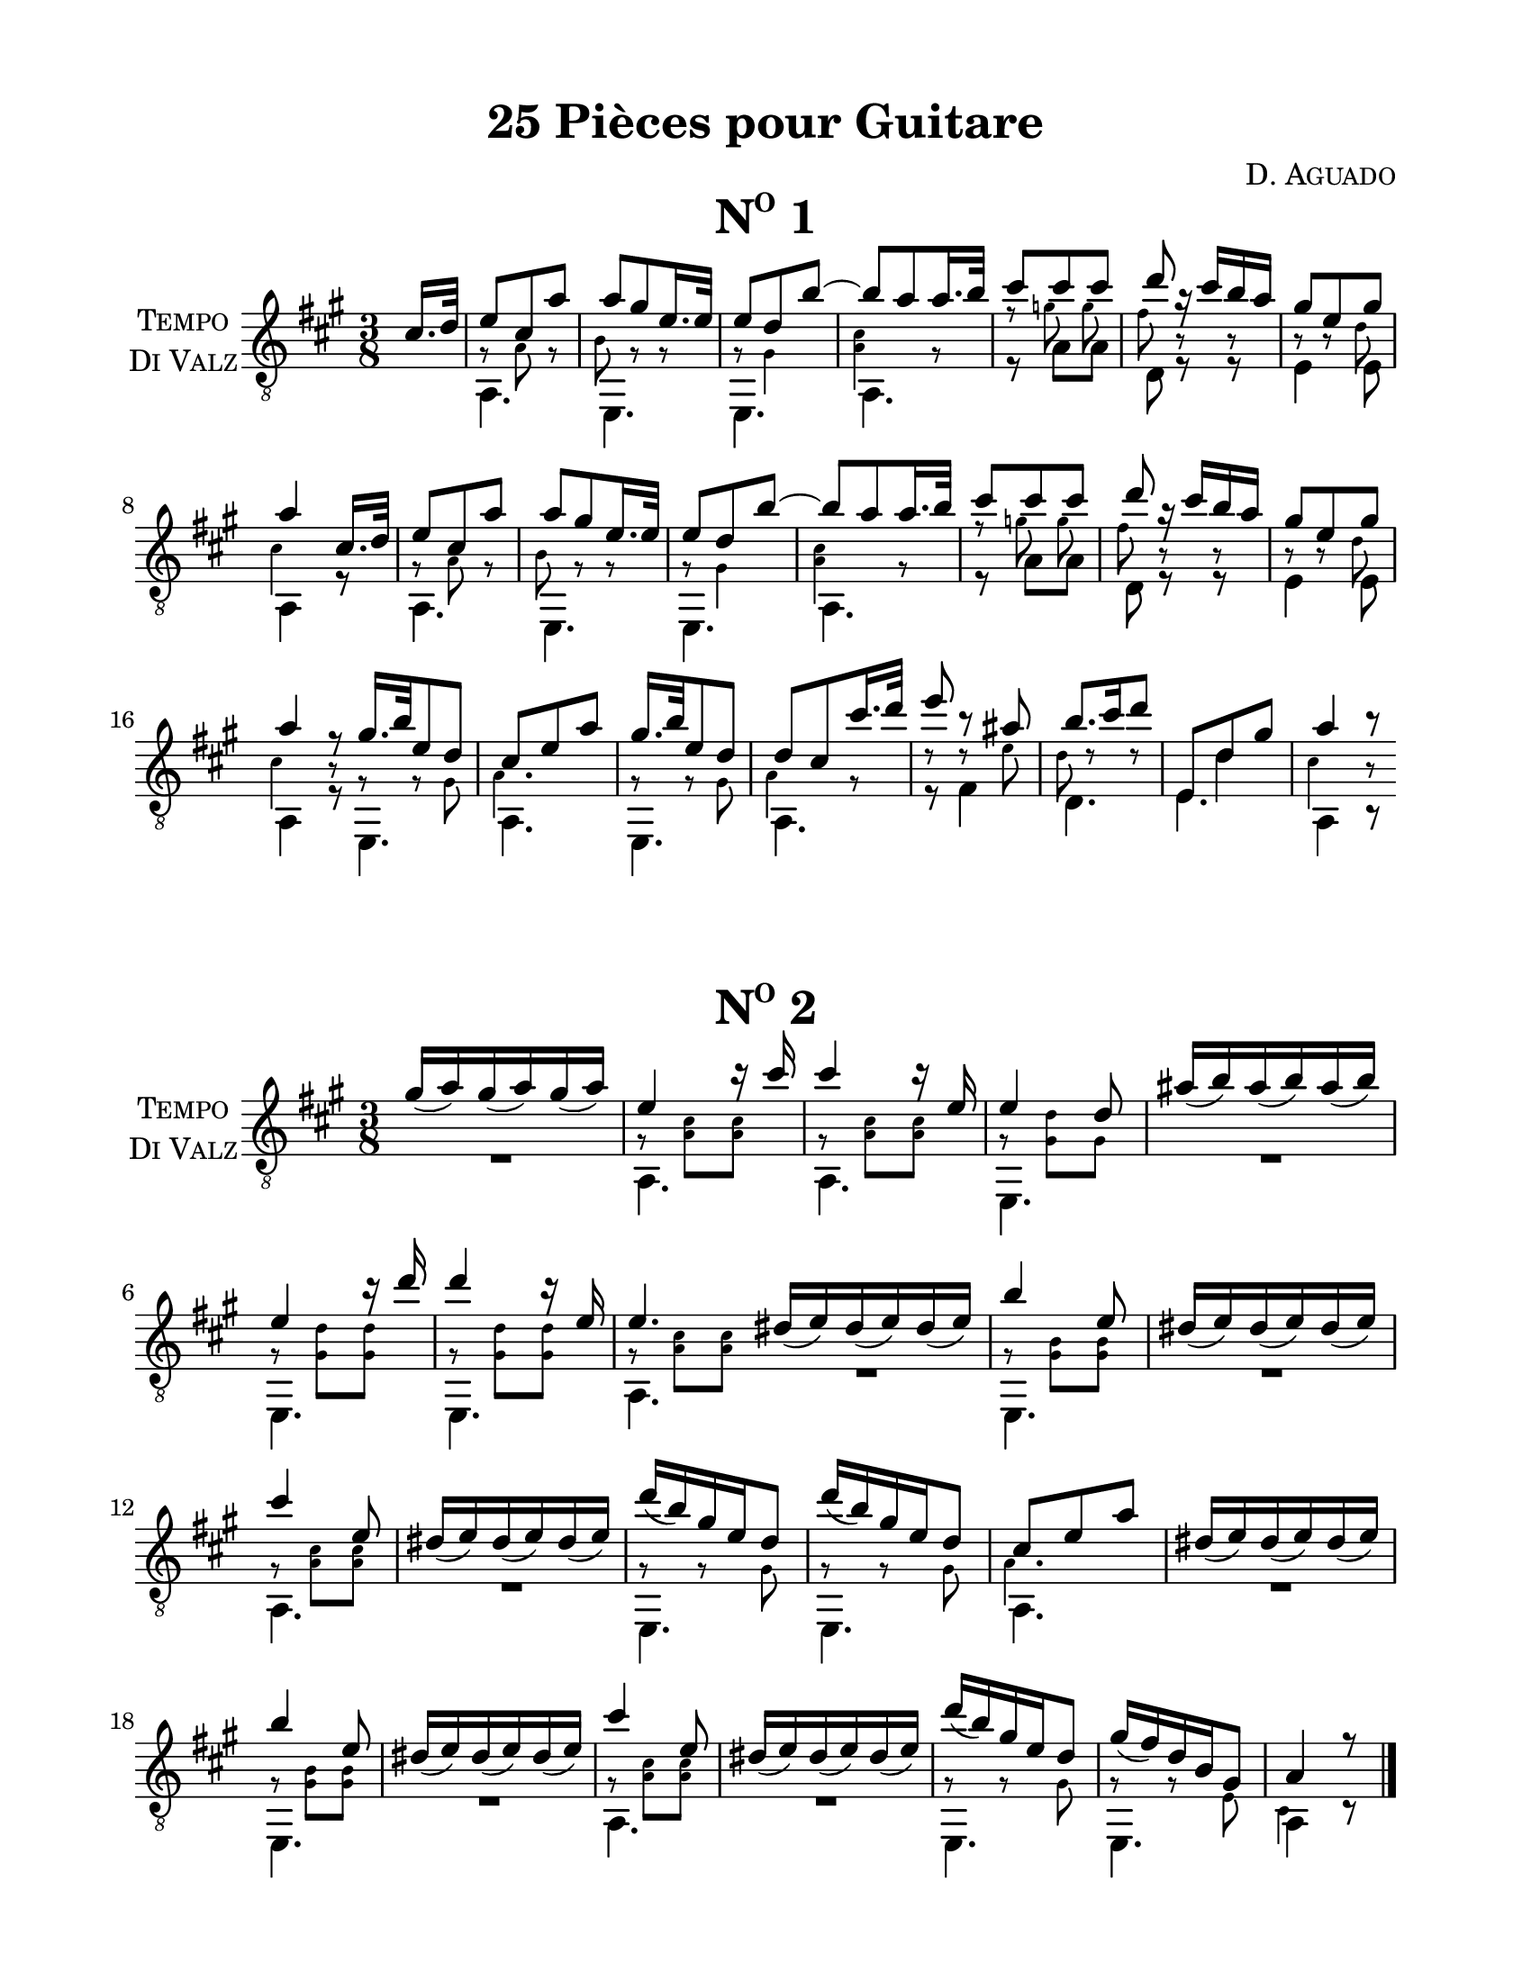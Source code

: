\version "2.16.1"
%{ Declaration
========================================================================
"Title", by Composer

Type of Transcription
Where did you get the music?  Who owns the copyright to the music?

This Transcription is by Rachael Thomas Carlson for Sleep Limited
Publications.  DATE
__..           .           ,      .
(__ | _  _ ._   |   *._ _ *-+- _  _|
.__)|(/,(/,[_)  |___|[ | )| | (/,(_]
|                        
.__    .  .        ,                
[__). .|_ |* _. _.-+-* _ ._  __     
|   (_|[_)||(_.(_] | |(_)[ )_)      

=====================================================================%}
\pointAndClickOff
#(set-global-staff-size 21.55)
% Header
\header {
  title = \markup { \concat { "25 Pi" \char ##x00E8"ces pour Guitare"  } }
  composer = \markup { \smallCaps "D. Aguado" }
  %{poet = \markup \concat { \fontsize #-2 { B\sub{1} F\sharp\sub{2} D\sub{3} G\sub{3} B\sub{3}
  D\sharp\sub{4} } } %}
  tagline = \markup { \fontsize #-4 \with-url #"http://www.sleeplimited.org"
  \line { Engraved by Rachael Thomas Carlson for Sleep Limited Publications <rtc@sleeplimited.org>. } }
}
% Paper
\paper { 
  #(set-paper-size "letter")
  left-margin = 0.75\in
  right-margin = 0.75\in
  top-margin = 0.5\in
  bottom-margin = 0.5\in
}
% Standard Notation
%% UpperOne

upperone = {
  \override Staff.InstrumentName #'self-alignment-X = #CENTER
  \set Staff.instrumentName = \markup \center-column {
    \smallCaps Tempo
    \smallCaps "Di Valz"
  }
  \override Score.MetronomeMark #'padding = #3
  \time 3/8
  \key a \major
  \voiceOne
  \clef "treble_8"
  % Bar 1
  \partial 8 cis'16. d'32
    % Bar 1
    e'8 cis' a' |
    % Bar 2
    a' gis' e'16. e'32 |
    % Bar 3
    e'8 d' b'~ |
    % Bar 4
    b'8 a' a'16. b'32 |
    % Bar 5
    cis''8 cis'' cis'' |
    % Bar 6
    d''8 r16 cis''16 b' a' |
    % Bar 7
    gis'8 e' gis' |
    % Bar 8
    a'4 cis'16. d'32 |
    % Bar 9
    e'8 cis' a' |
    % Bar 10
    a'8 gis' e'16. e'32 |
    % Bar 11
    e'8 d' b'~ |
    % Bar 12
    b'8 a' a'16. b'32 |
    % Bar 13
    cis''8 cis'' cis'' |
    % Bar 14
    d''8 r16 cis''16 b' a' |
    % Bar 15
    gis'8 e' gis' |
    % Bar 16 
    a'4 r8 \bar "|:"
    % Bar 17
    gis'16. b'32 e'8 d' |
    % Bar 18
    cis'8 e' a' |
    % Bar 19
    gis'16. b'32 e'8 d' |
    % Bar 20
    d'8 cis' cis''16. d''32 |
    % Bar 21
    e''8 b'8\rest ais'8 |
    % Bar 22
    b'8. cis''16 d''8 |
    % Bar 23
    \mergeDifferentlyHeadedOn
    \mergeDifferentlyDottedOn
    e8 d'8 gis' |
    % Bar 24
    a'4 b'8\rest \bar ":|"
  }

%% UpperTwo
uppertwo = {

  \override Staff.InstrumentName #'self-alignment-X = #CENTER
  \set Staff.instrumentName = \markup \center-column {
    \smallCaps Tempo
    \smallCaps "Di Valz"
  }
  \override Score.MetronomeMark #'padding = #3
  \time 3/8
  \key a \major
  \voiceOne
  \clef "treble_8"
  \slurDown
  % Bar 1
  gis'16( a') gis'16( a') gis'16( a') |
  % Bar 2
  e'4 c''16\rest cis''16 |
  % Bar 3
  cis''4 c''16\rest e' |
  % Bar 4
  e'4 d'8 |
  % Bar 5
  ais'16( b') ais'16( b') ais'16( b') |
  % Bar 6
  e'4 c''16\rest d''16 |
  % Bar 7
  d''4 c''16\rest e'16 |
  % Bar 8
  e'4. \bar ":|"
  % Bar 9
  dis'16( e') dis'16( e') dis'16( e') |
  % Bar 10
  b'4 e'8 |
  % Bar 11
  dis'16( e') dis'16( e') dis'16( e') |
  % Bar 12
  cis''4 e'8 |
  % Bar 13
  dis'16( e') dis'16( e') dis'16( e') |
  % Bar 14
  d''16( b') gis' e' d'8 |
  % Bar 15
  d''16( b') gis' e' d'8 |
  % Bar 16
  cis'8 e' a' |
  % Bar 17
  dis'16( e') dis'16( e') dis'16( e') |
  % Bar 18
  b'4 e'8 |
  % Bar 19
  dis'16( e') dis'16( e') dis'16( e') |
  % Bar 20
  cis''4 e'8 |
  % Bar 21
  dis'16( e') dis'16( e') dis'16( e') |
  % Bar 22
  d''16( b') gis' e' d'8 |
  % Bar 23
  gis'16( fis') d' b gis8 |
  % Bar 24
  a4 r8 \bar "|."



  
}
%% Upper Three
  upperthree = {
  \override Staff.InstrumentName #'self-alignment-X = #CENTER
  \set Staff.instrumentName = \markup \center-column {
    \smallCaps Tempo
    \smallCaps "Di Valz"
  }
  \time 3/8
  \key a \major
  \clef "treble_8"
  \slurDown
  \stemUp
  % Bar 1
  \grace b'8( a'16.) gis'32 a'8 cis''8 |
  % Bar 2
  e'8 cis' d' |
  % Bar 3
  e'4 a'8 |
  % Bar 4
  a'4 gis'8 |


  }
%% MiddleOne
middleone = {
  \key a \major
  \voiceThree
  \clef "treble_8"
  \time 3/8 
  \override NoteHead #'font-size = #-4
  \override Accidental #'font-size = #-4
  \override Rest #'font-size = #-4
  \override Stem #'font-size = #-4
  \partial 8 s8
  % Bar 1
  \stemDown
  g8\rest a8 g8\rest |
  % Bar 2
  b8 g8\rest g8\rest |
  % Bar 3
  g8\rest gis4 |
  % Bar 4
  < a cis'>4 g8\rest |
  % Bar 5
  f'8\rest 
  \autoBeamOff
  g'8 g' |
  % Bar 6
  fis'8 b8\rest b8\rest |
  % Bar 7
  b8\rest b8\rest d'8 |
  % Bar 8
  cis'4 s8 |
  % Bar 9
  g8\rest a8 g8\rest |
  % Bar 10
  b8 g8\rest g8\rest |
  % Bar 11
  g8\rest gis4 |
  % Bar 12
  < a cis'>4 g8\rest |
  % Bar 13
  f'8\rest 
  \autoBeamOff
  g'8 g' |
  % Bar 14
  fis'8 b8\rest b8\rest |
  % Bar 15
  b8\rest b8\rest d'8 |
  % Bar 16
  cis'4 b8\rest |
  % Bar 17 
  g8\rest g8\rest gis8 |
  % Bar 18
  a4. |
  % Bar 19
  g8\rest g8\rest gis8 |
  % Bar 20
  a4 g8\rest |
  % Bar 21
  d'8\rest d'8\rest e' |
  % Bar 22
  d'8 d'8\rest d'8\rest |
  % Bar 23
  \revert NoteHead #'font-size
  \revert Accidental #'font-size
  \revert Rest #'font-size
  \revert Stem #'font-size
  s8 d'4 |
  % Bar 24
  \override NoteHead #'font-size = #-4
  \override Accidental #'font-size = #-4
  \override Rest #'font-size = #-4
  \override Stem #'font-size = #-4
  cis'4 b8\rest |

}
%% MiddleTwo
  middletwo =  {
  \key a \major
  \voiceThree
  \clef "treble_8"
  \time 3/8 
  \override NoteHead #'font-size = #-4
  \override Accidental #'font-size = #-4
  \override Rest #'font-size = #-4
  \override Stem #'font-size = #-4
  % Bar 1
  \stemDown
  s4.
  % Bar 2
  g8\rest < cis' a>8 < cis' a>8 |
  % Bar 3
  g8\rest < cis' a>8 < cis' a>8 |
  % Bar 4
  g8\rest < d' gis>8 gis8 |
  % Bar 5
  s4.
  % Bar 6
  g8\rest < d' gis>8 < d' gis>8 |
  % Bar 7
  g8\rest < d' gis>8 < d' gis>8 |
  % Bar 8
  g8\rest < cis' a>8 < cis' a>8 |
  % Bar 9
  s4. |
  % Bar 10
  g8\rest < b gis>8 < b gis>8 |
  % Bar 11
  s4. |
  % Bar 12
  g8\rest < cis' a>8 < cis' a>8 |
  % Bar 13
  s4. |
  % Bar 14
  g8\rest g8\rest gis8 |
  % Bar 15
  g8\rest g8\rest gis8 |
  % Bar 16
  a4. |
  % Bar 17
  s4. |
  % Bar 18
  g8\rest < b gis>8 < b gis>8 |
  % Bar 19
  s4. |
  % Bar 20
  g8\rest < cis' a>8 < cis' a>8 |
  % Bar 21
  s4. |
  % Bar 22
  g8\rest g8\rest gis8 |
  % Bar 23
  g8\rest g8\rest e8 |
  % Bar 24
  cis4 s8 |





  }
%% MiddleThree
  middlethree = { 
  \override NoteHead #'font-size = #-4
  \override Accidental #'font-size = #-4
  \override Rest #'font-size = #-4
  \override Stem #'font-size = #-4
  % Bar 1
  s4. |

  }
%% LowerOne
lowerone = {
  \key a \major
  \voiceTwo
  \clef "treble_8"
  % Bar 1
  \partial 8 s8
  a,4. |
  % Bar 2
  e,4. |
  % Bar 3
  e,4. |
  % Bar 4
  a,4. |
  % Bar 5
  r8 a8 a8 |
  % Bar 6
  d8 r8 r8 |
  % Bar 7
  e4 e8 |
  % Bar 8
  a,4 r8 |
  % Bar 9
  a,4. |
  % Bar 10
  e,4. |
  % Bar 11
  e,4. |
  % Bar 12
  a,4. |
  % Bar 13
  r8 a8 a8 |
  % Bar 14
  d8 r8 r8 |
  % Bar 15
  e4 e8 |
  % Bar 16
  a,4 r8 |
  % Bar 17
  e,4. |
  % Bar 18
  a,4. |
  % Bar 19
  e,4. |
  % Bar 20
  a,4. |
  % Bar 21
  r8 fis4 |
  % Bar 22
  d4. |
  % Bar 23
  e4. |
  % Bar 24
  a,4 b,8\rest |

}
%% LowerTwo
lowertwo = {
  \key a \major
  \voiceTwo
  \clef "treble_8"
  % Bar 1
  R4. |
  % Bar 2 
  a,4. |
  % Bar 3
  a,4. |
  % Bar 4
  e,4. |
  % Bar 5
  R4. |
  % Bar 6
  e,4. |
  % Bar 7
  e,4. |
  % Bar 8
  a,4. |
  % Bar 9
  R4. |
  % Bar 10
  e,4. |
  % Bar 11
  R4. |
  % Bar 12
  a,4. |
  % Bar 13
  R4. |
  % Bar 14
  e,4. |
  % Bar 15
  e,4. |
  % Bar 16
  a,4. |
  % Bar 17
  R4. |
  % Bar 18
  e,4. |
  % Bar 19
  R4. |
  % Bar 20
  a,4. |
  % Bar 21
  R4. |
  % Bar 22
  e,4. |
  % Bar 23
  e,4. |
  % Bar 24
  a,4 c8\rest |
}
%% Lower Three
  lowerthree = {
  % Bar 1
  R4. |
  }
% Score
\book {
  \paper {
    scoreTitleMarkup = \markup {
      \fill-line {
        \null
        \fontsize #4 \bold \smallCaps \fromproperty #'header:piece
        \fromproperty #'header:opus
      }
    }
  }
  \score {
    <<
      \new Staff << \upperone \middleone \lowerone >>
    >>
    \header {
      piece = \markup { \concat { \smallCaps N \super{o} " 1" }}
    } 
    \layout {
    }

  }
  \score {
    <<
      \new Staff << \uppertwo \middletwo \lowertwo >>
    >>
    \header {
      piece = \markup { \concat { \smallCaps N \super{o} " 2" }}
    } 
    \layout {
    }

  }
  \pageBreak
  \score {
    <<
      \new Staff << \upperthree \middlethree \lowerthree >>
    >>
    \header {
      piece = \markup { \concat { \smallCaps N \super{o} " 3" }}
    } 

  }
}


